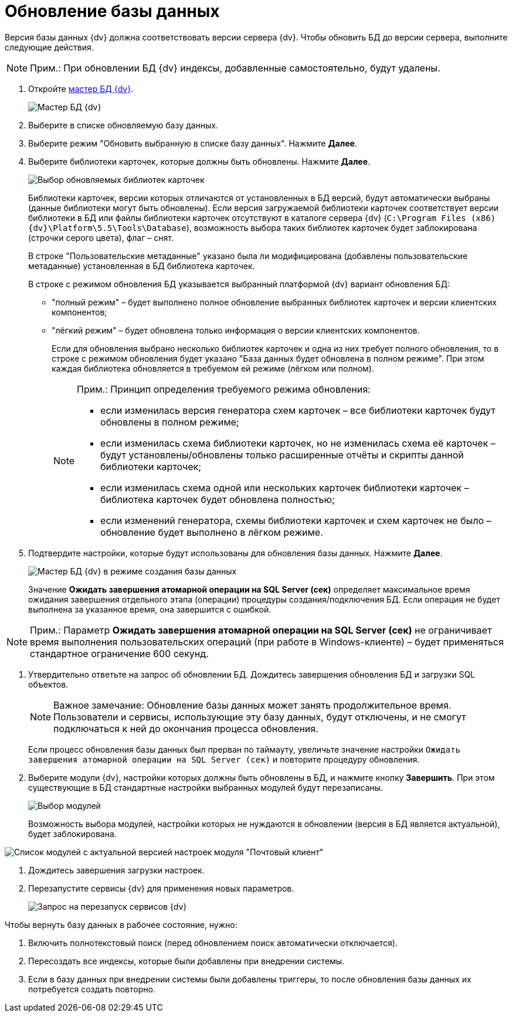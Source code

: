 = Обновление базы данных

Версия базы данных {dv} должна соответствовать версии сервера {dv}. Чтобы обновить БД до версии сервера, выполните следующие действия.

[NOTE]
====
[.note__title]#Прим.:# При обновлении БД {dv} индексы, добавленные самостоятельно, будут удалены.
====

[[task_jxb_2gm_fp__steps_cgn_4fm_fp]]
. Откройте xref:DatabasesMaster.adoc[мастер БД {dv}].
+
image::DatabaseMaster.png[Мастер БД {dv}]
. Выберите в списке обновляемую базу данных.
. Выберите режим "Обновить выбранную в списке базу данных". Нажмите *Далее*.
. Выберите библиотеки карточек, которые должны быть обновлены. Нажмите *Далее*.
+
image::updateDBCardLibs.png[Выбор обновляемых библиотек карточек]
+
Библиотеки карточек, версии которых отличаются от установленных в БД версий, будут автоматически выбраны (данные библиотеки могут быть обновлены). Если версия загружаемой библиотеки карточек соответствует версии библиотеки в БД или файлы библиотеки карточек отсутствуют в каталоге сервера {dv} (`C:\Program Files (x86)\{dv}\Platform\5.5\Tools\Database`), возможность выбора таких библиотек карточек будет заблокирована (строчки серого цвета), флаг – снят.
+
В строке "Пользовательские метаданные" указано была ли модифицирована (добавлены пользовательские метаданные) установленная в БД библиотека карточек.
+
В строке с режимом обновления БД указывается выбранный платформой {dv} вариант обновления БД:

* "полный режим" – будет выполнено полное обновление выбранных библиотек карточек и версии клиентских компонентов;
* "лёгкий режим" – будет обновлена только информация о версии клиентских компонентов.
+
Если для обновления выбрано несколько библиотек карточек и одна из них требует полного обновления, то в строке с режимом обновления будет указано "База данных будет обновлена в полном режиме". При этом каждая библиотека обновляется в требуемом ей режиме (лёгком или полном).
+
[NOTE]
====
[.note__title]#Прим.:# Принцип определения требуемого режима обновления:

* если изменилась версия генератора схем карточек – все библиотеки карточек будут обновлены в полном режиме;
* если изменилась схема библиотеки карточек, но не изменилась схема её карточек – будут установлены/обновлены только расширенные отчёты и скрипты данной библиотеки карточек;
* если изменилась схема одной или нескольких карточек библиотеки карточек – библиотека карточек будет обновлена полностью;
* если изменений генератора, схемы библиотеки карточек и схем карточек не было – обновление будет выполнено в лёгком режиме.
====
. Подтвердите настройки, которые будут использованы для обновления базы данных. Нажмите *Далее*.
+
image::DatabaseUpdate_1.png[Мастер БД {dv} в режиме создания базы данных]
+
Значение *Ожидать завершения атомарной операции на SQL Server (сек)* определяет максимальное время ожидания завершения отдельного этапа (операции) процедуры создания/подключения БД. Если операция не будет выполнена за указанное время, она завершится с ошибкой.

[NOTE]
====
[.note__title]#Прим.:# Параметр *Ожидать завершения атомарной операции на SQL Server (сек)* не ограничивает время выполнения пользовательских операций (при работе в Windows-клиенте) – будет применяться стандартное ограничение 600 секунд.
====
. Утвердительно ответьте на запрос об обновлении БД. Дождитесь завершения обновления БД и загрузки SQL объектов.
+
[NOTE]
====
[.note__title]#Важное замечание:# Обновление базы данных может занять продолжительное время. Пользователи и сервисы, использующие эту базу данных, будут отключены, и не смогут подключаться к ней до окончания процесса обновления.
====
+
Если процесс обновления базы данных был прерван по таймауту, увеличьте значение настройки [.kbd .ph .userinput]`Ожидать завершения атомарной операции на SQL Server (сек)` и повторите процедуру обновления.
. Выберите модули {dv}, настройки которых должны быть обновлены в БД, и нажмите кнопку *Завершить*. При этом существующие в БД стандартные настройки выбранных модулей будут перезаписаны.
+
image::DatabaseCreate_5.png[Выбор модулей, настройки которых будут загружены в БД]
+
Возможность выбора модулей, настройки которых не нуждаются в обновлении (версия в БД является актуальной), будет заблокирована.

image::DatabaseCreate_5WithDisabled.png[Список модулей с актуальной версией настроек модуля "Почтовый клиент"]
. Дождитесь завершения загрузки настроек.
. Перезапустите сервисы {dv} для применения новых параметров.
+
image::ConfigMaster_7.png[Запрос на перезапуск сервисов {dv}]

Чтобы вернуть базу данных в рабочее состояние, нужно:

. Включить полнотекстовый поиск (перед обновлением поиск автоматически отключается).
. Пересоздать все индексы, которые были добавлены при внедрении системы.
. Если в базу данных при внедрении системы были добавлены триггеры, то после обновления базы данных их потребуется создать повторно.

